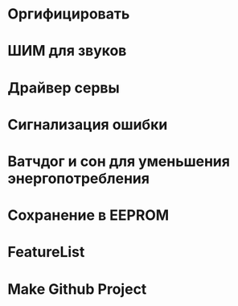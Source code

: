 #+STARTUP: showall indent hidestars

* Оргифицировать
* ШИМ для звуков
* Драйвер сервы
* Сигнализация ошибки
* Ватчдог и сон для уменьшения энергопотребления
* Сохранение в EEPROM
* FeatureList
* Make Github Project
